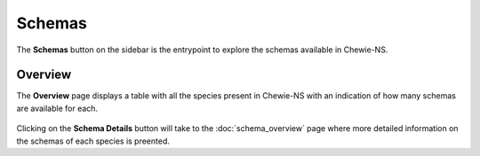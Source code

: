 Schemas
=======

The **Schemas** button on the sidebar is the entrypoint to explore the schemas available in Chewie-NS.

Overview
--------

The **Overview** page displays a table with all the species present in Chewie-NS with an indication of how many schemas are available for each.

.. figure:: ../resources/chewiens_overview.png
    :align: center
    :scale: 80%

Clicking on the **Schema Details** button will take to the :doc:`schema_overview` page where more detailed information on the schemas of each species is preented.

